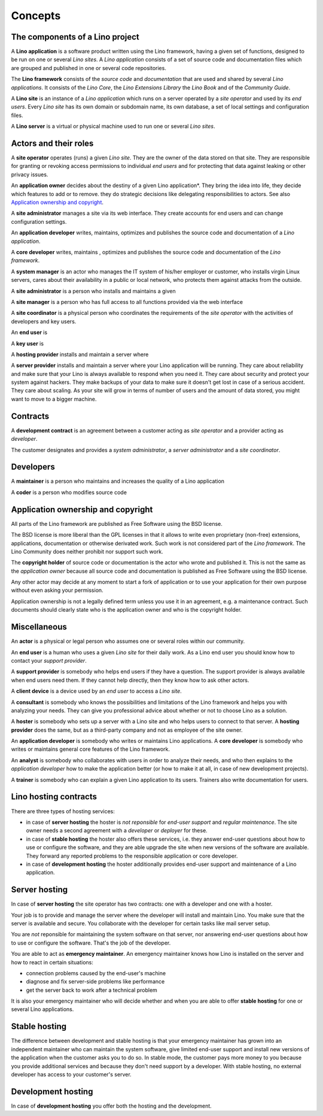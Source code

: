 ========
Concepts
========

The components of a Lino project
================================

A **Lino application** is a software product written using the Lino framework,
having a given set of functions, designed to be run on one or several *Lino
sites*. A *Lino application* consists of a set of source code and documentation
files which are grouped and published in one or several code repositories.

The **Lino framework** consists of the *source code* and *documentation* that
are used and shared by several *Lino applications*. It consists of the *Lino
Core*, the *Lino Extensions Library* the  *Lino Book* and of the *Community
Guide*.

A **Lino site** is an instance of a *Lino application* which runs on a server
operated by a *site operator* and used by its *end users*.  Every *Lino site*
has its own domain or subdomain name, its own database, a set of local settings
and configuration files.

A **Lino server** is a virtual or physical machine used to run one or several
*Lino sites*.

Actors and their roles
======================

A **site operator** operates (runs) a given *Lino site*.  They are the owner of
the data stored on that site.  They are responsible for granting or revoking
access permissions to individual *end users* and for protecting that data
against leaking or other privacy issues.

An **application owner** decides about the destiny of a given Lino
application*.  They bring the idea into life, they decide which features to add
or to remove. they do strategic decisions like delegating responsibilities to
actors.  See also `Application ownership and copyright`_.

A **site administrator** manages a site via its web interface. They create
accounts for end users and can change configuration settings.

An **application developer** writes, maintains, optimizes and publishes the
source code and documentation of a *Lino application*.


A **core developer** writes, maintains , optimizes and publishes the source
code and documentation of the *Lino framework*.

A **system manager** is an actor who manages the IT system of his/her
employer or customer, who installs virgin Linux servers, cares about their
availability in a public or local network, who protects them against attacks
from the outside.


A **site administrator** is a person who installs and maintains a given

A **site manager** is a person who has full access to all functions provided
via the web interface

A **site coordinator** is a physical person who coordinates the requirements of
the *site operator* with the activities of developers and key users.

An **end user** is

A **key user** is

A **hosting provider** installs and maintain a server where

A **server provider** installs and maintain a server where your Lino
application will be running.  They care about reliability and make sure that
your Lino is always available to respond when you need it. They care about
security and protect your system against hackers. They make backups of your
data to make sure it doesn't get lost in case of a serious accident.  They care
about scaling. As your site will grow in terms of number of users and the
amount of data stored, you might want to move to a bigger machine.



Contracts
=========

A **development contract** is an agreement between a customer acting as *site
operator* and a provider acting as *developer*.

The customer designates and provides a *system administrator*, a *server
administrator* and a *site coordinator*.

Developers
==========

A **maintainer** is a person who maintains and increases the quality of a Lino
application

A **coder** is a person who modifies source code


Application ownership and copyright
===================================

All parts of the Lino framework are published as Free Software using the BSD
license.

The BSD license is more liberal than the GPL licenses in that it allows to
write even proprietary (non-free) extensions, applications, documentation or
otherwise derivated work.  Such work is not considered part of the *Lino
framework*. The Lino Community does neither prohibit nor support such work.


The **copyright holder** of source code or documentation is the actor who wrote
and published it. This is not the same as the *application owner* because all
source code and documentation is published as Free Software using the BSD
license.

Any other actor may decide at any moment to start a fork of application or to
use your application for their own purpose without even asking your permission.

Application ownership is not a legally defined term unless you use it in an
agreement, e.g. a maintenance contract.  Such documents should clearly state
who is the application owner and who is the copyright holder.



Miscellaneous
=============

An **actor** is a physical or legal person who assumes one or several roles
within our community.


An **end user** is a human who uses a given *Lino site* for their daily work.
As a Lino end user you should know how to contact your *support provider*.

A **support provider** is somebody who helps end users if they have a question.
The support provider is always available when end users need them. If they
cannot help directly, then they know how to ask other actors.


A **client device** is a device used by an *end user* to access a *Lino site*.


A **consultant** is somebody who knows the possibilities and limitations of the
Lino framework and helps you with analyzing your needs. They can give you
professional advice about whether or not to choose Lino as a solution.

A **hoster** is somebody who sets up a server with a Lino site and who helps
users to connect to that server.
A **hosting provider** does the same, but as a third-party company and not as
employee of the site owner.

An **application developer** is somebody who writes or maintains Lino
applications.  A **core developer** is somebody who writes or
maintains general core features of the Lino framework.

An **analyst** is somebody who collaborates with users in order to
analyze their needs, and who then explains to the *application
developer* how to make the application better (or how to make it at
all, in case of new development projects).

A **trainer** is somebody who can explain a given Lino application to
its users. Trainers also write documentation for users.




Lino hosting contracts
======================

There are three types of hosting services:

- in case of **server hosting** the hoster is *not reponsible* for
  *end-user support* and *regular maintenance*.  The site owner needs a
  second agreement with a *developer* or *deployer* for these.

- in case of **stable hosting** the hoster also offers these services,
  i.e. they answer end-user questions about how to use or configure the
  software, and they are able upgrade the site when new versions of the
  software are available. They forward any reported
  problems to the responsible application or core developer.

- in case of **development hosting** the hoster additionally provides
  end-user support and maintenance of a Lino application.


Server hosting
==============

In case of **server hosting** the site operator has two contracts: one with a
developer and one with a hoster.

Your job is to provide and manage the server where the developer will
install and maintain Lino. You make sure that the server is available
and secure. You collaborate with the developer for certain tasks like
mail server setup.

You are *not* reponsible for maintaining the system software on that
server, nor answering end-user questions about how to use or configure
the software. That's the job of the developer.

You are able to act as **emergency maintainer**.  An emergency maintainer knows
how Lino is installed on the server  and how to react in certain situations:

- connection problems caused by the end-user's machine
- diagnose and fix server-side problems like performance
- get the server back to work after a technical problem

It is also your emergency maintainer who will decide whether and when
you are able to offer **stable hosting** for one or several Lino
applications.

.. _stable_hosting:

Stable hosting
==============

The difference between development and stable hosting is that your
emergency maintainer has grown into an independent maintainer who can
maintain the system software, give limited end-user support and
install new versions of the application when the customer asks you to
do so.  In stable mode, the customer pays more money to you because
you provide additional services and because they don't need support by
a developer.  With stable hosting, no external developer has access to
your customer's server.

Development hosting
===================

In case of **development hosting** you offer both the hosting and the
development.


..
    A **master machine** is a virtual machine which hosts one or several
    demo sites on different Lino versions.

    customized for you by a
    developer

    You can set up and maintain a docker server and serve one of the
    dockerfiles maintained by the Lino team.  See e.g.
    https://docs.docker.com/engine/installation/linux/ubuntulinux/

    With Docker hosting the customer is always in stable mode and cannot
    switch to development mode.

    The Lino team plans to start this type of hosting as soon as there is
    a first pilot user.
